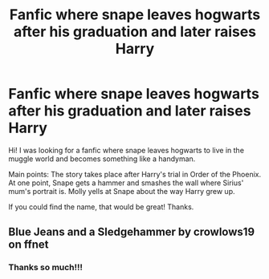 #+TITLE: Fanfic where snape leaves hogwarts after his graduation and later raises Harry

* Fanfic where snape leaves hogwarts after his graduation and later raises Harry
:PROPERTIES:
:Author: SherrinfordAlvis
:Score: 1
:DateUnix: 1605427308.0
:DateShort: 2020-Nov-15
:FlairText: What's That Fic?
:END:
Hi! I was looking for a fanfic where snape leaves hogwarts to live in the muggle world and becomes something like a handyman.

Main points: The story takes place after Harry's trial in Order of the Phoenix. At one point, Snape gets a hammer and smashes the wall where Sirius' mum's portrait is. Molly yells at Snape about the way Harry grew up.

If you could find the name, that would be great! Thanks.


** Blue Jeans and a Sledgehammer by crowlows19 on ffnet
:PROPERTIES:
:Author: bibimibap
:Score: 1
:DateUnix: 1606322147.0
:DateShort: 2020-Nov-25
:END:

*** Thanks so much!!!
:PROPERTIES:
:Author: SherrinfordAlvis
:Score: 1
:DateUnix: 1607254296.0
:DateShort: 2020-Dec-06
:END:
